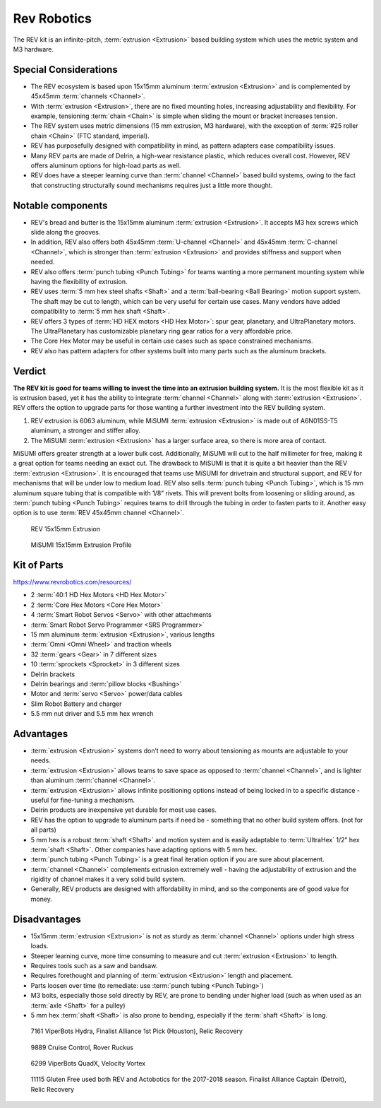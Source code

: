 ============
Rev Robotics
============
The REV kit is an infinite-pitch, :term:`extrusion <Extrusion>` based
building system which uses the metric system and M3 hardware.

Special Considerations
======================

* The REV ecosystem is based upon 15x15mm aluminum :term:`extrusion
  <Extrusion>` and is complemented by 45x45mm :term:`channels
  <Channel>`.
* With :term:`extrusion <Extrusion>`, there are no fixed mounting
  holes, increasing adjustability and flexibility. For example,
  tensioning :term:`chain <Chain>` is simple when sliding the mount or
  bracket increases tension.
* The REV system uses metric dimensions (15 mm extrusion, M3 hardware),
  with the exception of :term:`#25 roller chain <Chain>`
  (FTC standard, imperial).
* REV has purposefully designed with compatibility in mind, as pattern adapters
  ease compatibility issues.
* Many REV parts are made of Delrin, a high-wear resistance plastic,
  which reduces overall cost.
  However, REV offers aluminum options for high-load parts as well.
* REV does have a steeper learning curve than :term:`channel
  <Channel>` based build systems, owing to the fact that constructing
  structurally sound mechanisms requires just a little more thought.

Notable components
==================

* REV's bread and butter is the 15x15mm aluminum :term:`extrusion <Extrusion>`.
  It accepts M3 hex screws which slide along the grooves.
* In addition, REV also offers both 45x45mm :term:`U-channel
  <Channel>` and 45x45mm :term:`C-channel <Channel>`, which is
  stronger than :term:`extrusion <Extrusion>` and provides stiffness
  and support when needed.
* REV also offers :term:`punch tubing <Punch Tubing>` for teams
  wanting a more permanent mounting system while having the
  flexibility of extrusion.
* REV uses :term:`5 mm hex steel shafts <Shaft>` and a
  :term:`ball-bearing <Ball Bearing>` motion support system.
  The shaft may be cut to length, which can be very useful for certain use
  cases.
  Many vendors have added compatibility to :term:`5 mm hex shaft <Shaft>`.
* REV offers 3 types of :term:`HD HEX motors <HD Hex Motor>`:
  spur gear, planetary, and UltraPlanetary motors.
  The UltraPlanetary has customizable planetary ring gear ratios for a very
  affordable price.
* The Core Hex Motor may be useful in certain use cases such as space
  constrained mechanisms.
* REV also has pattern adapters for other systems built into many parts such as
  the aluminum brackets.

Verdict
=======

**The REV kit is good for teams willing to invest the time into an
extrusion building system.** It is the most flexible kit as it is
extrusion based, yet it has the ability to integrate :term:`channel
<Channel>` along with :term:`extrusion <Extrusion>`.  REV offers the
option to upgrade parts for those wanting a further investment into
the REV building system.

.. note: REV and MiSUMI Compatibility
  One advantage to the REV kit is the compatibility of 15x15mm MiSUMI
  :term:`extrusion <Extrusion>`.  15x15mm REV :term:`extrusion
  <Extrusion>` isn’t as structurally strong as MiSUMI for two reasons.

1.  REV extrusion is 6063 aluminum, while MiSUMI :term:`extrusion
    <Extrusion>` is made out of A6N01SS-T5 aluminum, a stronger and
    stiffer alloy.
2.  The MiSUMI :term:`extrusion <Extrusion>` has a larger surface area,
    so there is more area of contact.

MiSUMI offers greater strength at a lower bulk cost.  Additionally,
MiSUMI will cut to the half millimeter for free, making it a great
option for teams needing an exact cut.  The drawback to MiSUMI is that
it is quite a bit heavier than the REV :term:`extrusion <Extrusion>`.
It is encouraged that teams use MiSUMI for drivetrain and structural
support, and REV for mechanisms that will be under low to medium load.
REV also sells :term:`punch tubing <Punch Tubing>`, which is 15 mm
aluminum square tubing that is compatible with 1/8” rivets.  This will
prevent bolts from loosening or sliding around, as :term:`punch tubing
<Punch Tubing>` requires teams to drill through the tubing in order to
fasten parts to it.  Another easy option is to use :term:`REV 45x45mm
channel <Channel>`.

.. figure:: images/rev-robotics/rev-extrusion.png
    :alt: A piece of rev extrusion

    REV 15x15mm Extrusion

.. figure:: images/rev-robotics/misumi-extrusion.png
    :alt: A technical drawing of MiSUMI Extrusion's profile

    MiSUMI 15x15mm Extrusion Profile

Kit of Parts
============
https://www.revrobotics.com/resources/

* 2 :term:`40:1 HD Hex Motors <HD Hex Motor>`
* 2 :term:`Core Hex Motors <Core Hex Motor>`
* 4 :term:`Smart Robot Servos <Servo>` with other attachments
* :term:`Smart Robot Servo Programmer <SRS Programmer>`
* 15 mm aluminum :term:`extrusion <Extrusion>`, various lengths
* :term:`Omni <Omni Wheel>` and traction wheels
* 32 :term:`gears <Gear>` in 7 different sizes
* 10 :term:`sprockets <Sprocket>` in 3 different sizes
* Delrin brackets
* Delrin bearings and :term:`pillow blocks <Bushing>`
* Motor and :term:`servo <Servo>` power/data cables
* Slim Robot Battery and charger
* 5.5 mm nut driver and 5.5 mm hex wrench

Advantages
==========

* :term:`extrusion <Extrusion>` systems don’t need to worry about
  tensioning as mounts are adjustable to your needs.
* :term:`extrusion <Extrusion>` allows teams to save space as opposed
  to :term:`channel <Channel>`, and is lighter than aluminum
  :term:`channel <Channel>`.
* :term:`extrusion <Extrusion>` allows infinite positioning options
  instead of being locked in to a specific distance - useful for
  fine-tuning a mechanism.
* Delrin products are inexpensive yet durable for most use cases.
* REV has the option to upgrade to aluminum parts if need be -
  something that no other build system offers.
  (not for all parts)
* 5 mm hex is a robust :term:`shaft <Shaft>` and motion system and is
  easily adaptable to :term:`UltraHex` 1/2” hex :term:`shaft <Shaft>`.
  Other companies have adapting options with 5 mm hex.
* :term:`punch tubing <Punch Tubing>` is a great final iteration
  option if you are sure about placement.
* :term:`channel <Channel>` complements extrusion extremely well -
  having the adjustability of extrusion and the rigidity of channel makes it a
  very solid build system.
* Generally, REV products are designed with affordability in mind, and so the
  components are of good value for money.

Disadvantages
=============

* 15x15mm :term:`extrusion <Extrusion>` is not as sturdy as
  :term:`channel <Channel>` options under high stress loads.
* Steeper learning curve, more time consuming to measure and cut
  :term:`extrusion <Extrusion>` to length.
* Requires tools such as a saw and bandsaw.
* Requires forethought and planning of :term:`extrusion <Extrusion>`
  length and placement.
* Parts loosen over time (to remediate: use :term:`punch tubing <Punch
  Tubing>`)
* M3 bolts, especially those sold directly by REV, are prone to bending under
  higher load (such as when used as an :term:`axle <Shaft>` for a pulley)
* 5 mm hex :term:`shaft <Shaft>` is also prone to bending, especially if the
  :term:`shaft <Shaft>` is long.

.. figure:: images/rev-robotics/7161-rr1.png
    :alt: 7161 ViperBots Hydra's Relic Recovery robot

    7161 ViperBots Hydra, Finalist Alliance 1st Pick (Houston), Relic Recovery

.. figure:: images/rev-robotics/9889-rr2.png
    :alt: 9889 Cruise Control's Relic Recovery robot

    9889 Cruise Control, Rover Ruckus

.. figure:: images/rev-robotics/6299-vv.png
    :alt: 6299 ViperBots QuadX's Velocity Vortex robot

    6299 ViperBots QuadX, Velocity Vortex

.. figure:: images/rev-robotics/11115-rr1.png
    :alt: 11115 Gluten Free's Relic Recovery robot

    11115 Gluten Free used both REV and Actobotics for the 2017-2018 season.
    Finalist Alliance Captain (Detroit), Relic Recovery
